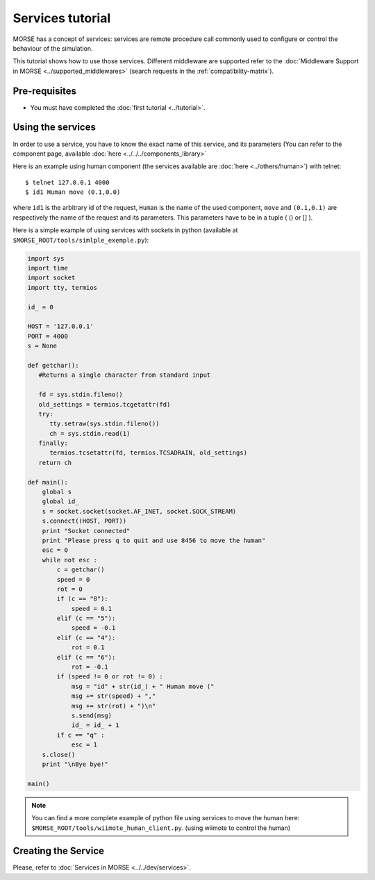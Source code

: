Services tutorial
=================
MORSE has a concept of services: services are remote procedure call commonly used to configure or control the behaviour of the simulation.

This tutorial shows how to use those services. Different middleware are supported refer to the :doc:`Middleware Support in MORSE <../supported_middlewares>` (search requests in the :ref:`compatibility-matrix`).



Pre-requisites
--------------

- You must have completed the :doc:`first tutorial <../tutorial>`.


Using the services
------------------
In order to use a service, you have to know the exact name of this service, and its parameters (You can refer to the component 
page, available :doc:`here  <../../../components_library>`

Here is an example using human component (the services available are :doc:`here <../others/human>`) with telnet::

    $ telnet 127.0.0.1 4000
    $ id1 Human move (0.1,0.0)

where ``id1`` is the arbitrary id of the request, ``Human`` is the name of the used component, ``move`` and ``(0.1,0.1)`` are respectively the name of the request and its parameters. This parameters have to be in a tuple ( () or [] ).

Here is a simple example of using services with sockets in python (available at ``$MORSE_ROOT/tools/simlple_exemple.py``):

.. code-block:: python

    import sys
    import time
    import socket
    import tty, termios

    id_ = 0

    HOST = '127.0.0.1'
    PORT = 4000 
    s = None

    def getchar():
       #Returns a single character from standard input
       
       fd = sys.stdin.fileno()
       old_settings = termios.tcgetattr(fd)
       try:
          tty.setraw(sys.stdin.fileno())
          ch = sys.stdin.read(1)
       finally:
          termios.tcsetattr(fd, termios.TCSADRAIN, old_settings)
       return ch

    def main():
        global s
        global id_
        s = socket.socket(socket.AF_INET, socket.SOCK_STREAM)
        s.connect((HOST, PORT))
        print "Socket connected"
        print "Please press q to quit and use 8456 to move the human"
        esc = 0
        while not esc :
            c = getchar()
            speed = 0
            rot = 0
            if (c == "8"):
                speed = 0.1
            elif (c == "5"):
                speed = -0.1
            elif (c == "4"):
                rot = 0.1
            elif (c == "6"):
                rot = -0.1
            if (speed != 0 or rot != 0) :
                msg = "id" + str(id_) + " Human move (" 
                msg += str(speed) + "," 
                msg += str(rot) + ")\n"
                s.send(msg)
                id_ = id_ + 1
            if c == "q" :
                esc = 1
        s.close()
        print "\nBye bye!"

    main()


.. note::
  You can find a more complete example of python file using services to move the human here: ``$MORSE_ROOT/tools/wiimote_human_client.py``. (using wiimote to control the human)
  
  
Creating the Service
--------------------

Please, refer to :doc:`Services in MORSE <../../dev/services>`.
